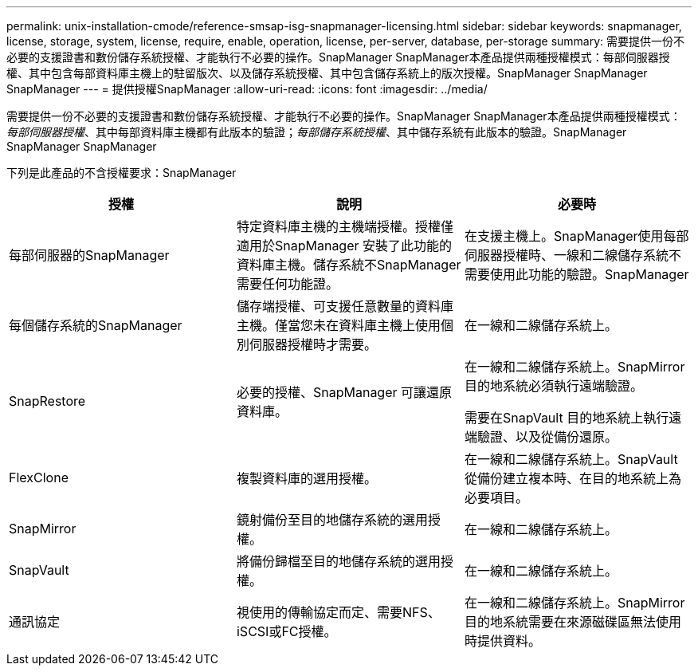 ---
permalink: unix-installation-cmode/reference-smsap-isg-snapmanager-licensing.html 
sidebar: sidebar 
keywords: snapmanager, license, storage, system, license, require, enable, operation, license, per-server, database, per-storage 
summary: 需要提供一份不必要的支援證書和數份儲存系統授權、才能執行不必要的操作。SnapManager SnapManager本產品提供兩種授權模式：每部伺服器授權、其中包含每部資料庫主機上的駐留版次、以及儲存系統授權、其中包含儲存系統上的版次授權。SnapManager SnapManager SnapManager 
---
= 提供授權SnapManager
:allow-uri-read: 
:icons: font
:imagesdir: ../media/


[role="lead"]
需要提供一份不必要的支援證書和數份儲存系統授權、才能執行不必要的操作。SnapManager SnapManager本產品提供兩種授權模式：_每部伺服器授權_、其中每部資料庫主機都有此版本的驗證；_每部儲存系統授權_、其中儲存系統有此版本的驗證。SnapManager SnapManager SnapManager

下列是此產品的不含授權要求：SnapManager

|===
| 授權 | 說明 | 必要時 


 a| 
每部伺服器的SnapManager
 a| 
特定資料庫主機的主機端授權。授權僅適用於SnapManager 安裝了此功能的資料庫主機。儲存系統不SnapManager 需要任何功能證。
 a| 
在支援主機上。SnapManager使用每部伺服器授權時、一線和二線儲存系統不需要使用此功能的驗證。SnapManager



 a| 
每個儲存系統的SnapManager
 a| 
儲存端授權、可支援任意數量的資料庫主機。僅當您未在資料庫主機上使用個別伺服器授權時才需要。
 a| 
在一線和二線儲存系統上。



 a| 
SnapRestore
 a| 
必要的授權、SnapManager 可讓還原資料庫。
 a| 
在一線和二線儲存系統上。SnapMirror目的地系統必須執行遠端驗證。

需要在SnapVault 目的地系統上執行遠端驗證、以及從備份還原。



 a| 
FlexClone
 a| 
複製資料庫的選用授權。
 a| 
在一線和二線儲存系統上。SnapVault 從備份建立複本時、在目的地系統上為必要項目。



 a| 
SnapMirror
 a| 
鏡射備份至目的地儲存系統的選用授權。
 a| 
在一線和二線儲存系統上。



 a| 
SnapVault
 a| 
將備份歸檔至目的地儲存系統的選用授權。
 a| 
在一線和二線儲存系統上。



 a| 
通訊協定
 a| 
視使用的傳輸協定而定、需要NFS、iSCSI或FC授權。
 a| 
在一線和二線儲存系統上。SnapMirror目的地系統需要在來源磁碟區無法使用時提供資料。

|===